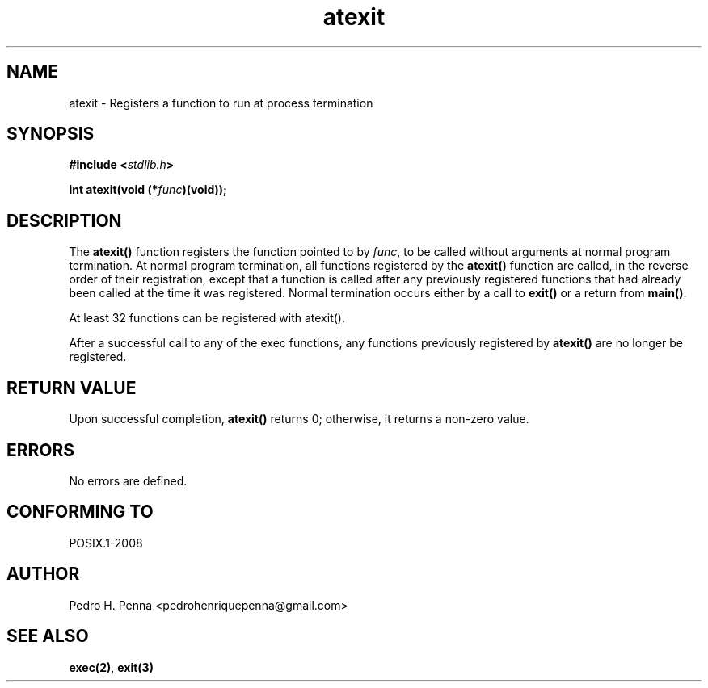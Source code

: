 .\" 
.\" Copyright(C) 2011-2015 Pedro H. Penna <pedrohenriquepenna@gmail.com>
.\" 
.\" This file is part of Nanvix.
.\" 
.\" Nanvix is free software: you can redistribute it and/or modify
.\" it under the terms of the GNU General Public License as published by
.\" the Free Software Foundation, either version 3 of the License, or
.\" (at your option) any later version.
.\" 
.\" Nanvix is distributed in the hope that it will be useful,
.\" but WITHOUT ANY WARRANTY; without even the implied warranty of
.\" MERCHANTABILITY or FITNESS FOR A PARTICULAR PURPOSE.  See the
.\" GNU General Public License for more details.
.\" 
.\" You should have received a copy of the GNU General Public License
.\" along with Nanvix.  If not, see <http://www.gnu.org/licenses/>.
.\"

.TH "atexit" "3" "April 2015" "Nanvix" "The Nanvix Programmer's Manual"

.\ "============================================================================

.SH "NAME"

atexit \- Registers a function to run at process termination

.\ "============================================================================

.SH "SYNOPSIS"

.BI "#include <" "stdlib.h" >

.BI "int atexit(void (*" func ")(void));"

.\ "============================================================================

.SH "DESCRIPTION"

The
.BR atexit()
function registers the function pointed to by
.IR func ,
to be called without arguments at normal program termination. At normal program
termination, all functions registered by the
.BR atexit()
function are called, in the reverse order of their registration, except that a
function is called after any previously registered functions that had already
been called at the time it was registered. Normal termination occurs either by
a call to
.BR exit()
or a return from
.BR main() .

At least 32 functions can be registered with atexit().

After a successful call to any of the exec functions, any functions previously
registered by
.BR atexit()
are no longer be registered.

.\ "============================================================================

.SH "RETURN VALUE"

Upon successful completion,
.BR atexit() 
returns 0; otherwise, it returns a non-zero value.

.\ "============================================================================

.SH "ERRORS"

No errors are defined.

.\ "============================================================================

.SH "CONFORMING TO"

POSIX.1-2008

.\ "============================================================================

.SH "AUTHOR"
Pedro H. Penna <pedrohenriquepenna@gmail.com>

.\ "============================================================================

.SH "SEE ALSO"

.BR exec(2) ,
.BR exit(3)
